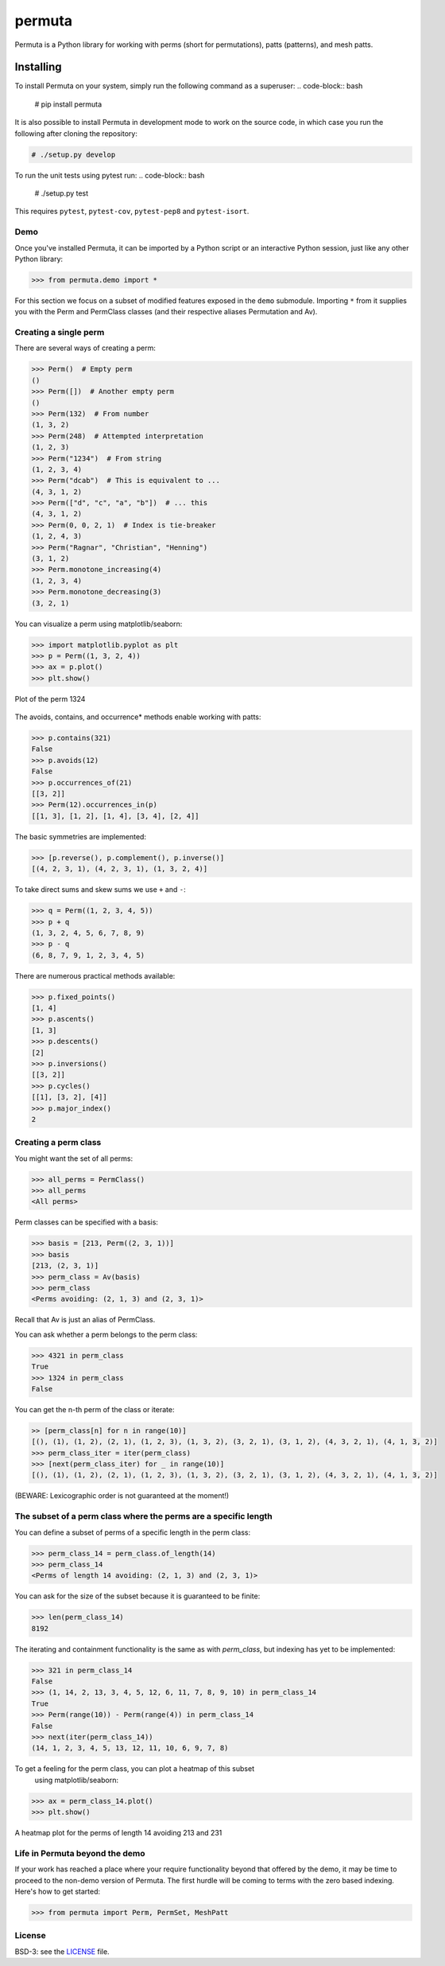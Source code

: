 #######
permuta
#######

.. image:: https://travis-ci.org/PermutaTriangle/Permuta.svg?branch=master
    :alt: Travis
    :target: https://travis-ci.org/PermutaTriangle/Permuta
.. image:: https://coveralls.io/repos/github/PermutaTriangle/Permuta/badge.svg?branch=master
    :alt: Coveralls
    :target: https://coveralls.io/github/PermutaTriangle/Permuta?branch=master
.. image:: https://img.shields.io/pypi/v/Permuta.svg
    :alt: PyPI
    :target: https://pypi.python.org/pypi/Permuta
.. image:: https://img.shields.io/pypi/l/Permuta.svg
    :target: https://pypi.python.org/pypi/Permuta
.. image:: https://img.shields.io/pypi/pyversions/Permuta.svg
    :target: https://pypi.python.org/pypi/Permuta

Permuta is a Python library for working with perms (short for permutations),
patts (patterns), and mesh patts.

Installing
==========

To install Permuta on your system, simply run the following command as a superuser:
.. code-block:: bash

    # pip install permuta

It is also possible to install Permuta in development mode to work on the
source code, in which case you run the following after cloning the repository:

.. code-block:: bash

    # ./setup.py develop

To run the unit tests using pytest run:
.. code-block:: bash

    # ./setup.py test

This requires ``pytest``, ``pytest-cov``, ``pytest-pep8`` and ``pytest-isort``.

Demo
####

Once you've installed Permuta, it can be imported by a Python script or an
interactive Python session, just like any other Python library:

.. code-block:: python

    >>> from permuta.demo import *

For this section we focus on a subset of modified features exposed in the ``demo``
submodule. Importing ``*`` from it supplies you with the Perm and PermClass
classes (and their respective aliases Permutation and Av).

Creating a single perm
######################

There are several ways of creating a perm:

.. code-block:: python

    >>> Perm()  # Empty perm
    ()
    >>> Perm([])  # Another empty perm
    ()
    >>> Perm(132)  # From number
    (1, 3, 2)
    >>> Perm(248)  # Attempted interpretation
    (1, 2, 3)
    >>> Perm("1234")  # From string
    (1, 2, 3, 4)
    >>> Perm("dcab")  # This is equivalent to ...
    (4, 3, 1, 2)
    >>> Perm(["d", "c", "a", "b"])  # ... this
    (4, 3, 1, 2)
    >>> Perm(0, 0, 2, 1)  # Index is tie-breaker
    (1, 2, 4, 3)
    >>> Perm("Ragnar", "Christian", "Henning")
    (3, 1, 2)
    >>> Perm.monotone_increasing(4)
    (1, 2, 3, 4)
    >>> Perm.monotone_decreasing(3)
    (3, 2, 1)

You can visualize a perm using matplotlib/seaborn:

.. code-block:: python

    >>> import matplotlib.pyplot as plt
    >>> p = Perm((1, 3, 2, 4))
    >>> ax = p.plot()
    >>> plt.show()

.. figure:: README.d/1324.png
    :align: center

    Plot of the perm 1324

The avoids, contains, and occurrence\* methods enable working with patts:

.. code-block:: python

    >>> p.contains(321)
    False
    >>> p.avoids(12)
    False
    >>> p.occurrences_of(21)
    [[3, 2]]
    >>> Perm(12).occurrences_in(p)
    [[1, 3], [1, 2], [1, 4], [3, 4], [2, 4]]

The basic symmetries are implemented:

.. code-block:: python

    >>> [p.reverse(), p.complement(), p.inverse()]
    [(4, 2, 3, 1), (4, 2, 3, 1), (1, 3, 2, 4)]

To take direct sums and skew sums we use ``+`` and ``-``:

.. code-block:: python

    >>> q = Perm((1, 2, 3, 4, 5))
    >>> p + q
    (1, 3, 2, 4, 5, 6, 7, 8, 9)
    >>> p - q
    (6, 8, 7, 9, 1, 2, 3, 4, 5)

There are numerous practical methods available:

.. code-block:: python

    >>> p.fixed_points()
    [1, 4]
    >>> p.ascents()
    [1, 3]
    >>> p.descents()
    [2]
    >>> p.inversions()
    [[3, 2]]
    >>> p.cycles()
    [[1], [3, 2], [4]]
    >>> p.major_index()
    2

Creating a perm class
#####################

You might want the set of all perms:

.. code-block:: python

    >>> all_perms = PermClass()
    >>> all_perms
    <All perms>

Perm classes can be specified with a basis:

.. code-block:: python

    >>> basis = [213, Perm((2, 3, 1))]
    >>> basis
    [213, (2, 3, 1)]
    >>> perm_class = Av(basis)
    >>> perm_class
    <Perms avoiding: (2, 1, 3) and (2, 3, 1)>

Recall that Av is just an alias of PermClass.

You can ask whether a perm belongs to the perm class:

.. code-block:: python

    >>> 4321 in perm_class
    True
    >>> 1324 in perm_class
    False

You can get the n-th perm of the class or iterate:

.. code-block:: python

    >> [perm_class[n] for n in range(10)]
    [(), (1), (1, 2), (2, 1), (1, 2, 3), (1, 3, 2), (3, 2, 1), (3, 1, 2), (4, 3, 2, 1), (4, 1, 3, 2)]
    >>> perm_class_iter = iter(perm_class)
    >>> [next(perm_class_iter) for _ in range(10)]
    [(), (1), (1, 2), (2, 1), (1, 2, 3), (1, 3, 2), (3, 2, 1), (3, 1, 2), (4, 3, 2, 1), (4, 1, 3, 2)]

(BEWARE: Lexicographic order is not guaranteed at the moment!)

The subset of a perm class where the perms are a specific length
################################################################

You can define a subset of perms of a specific length in the perm class:

.. code-block:: python

    >>> perm_class_14 = perm_class.of_length(14)
    >>> perm_class_14
    <Perms of length 14 avoiding: (2, 1, 3) and (2, 3, 1)>

You can ask for the size of the subset because it is guaranteed to be finite:

.. code-block:: python

    >>> len(perm_class_14)
    8192

The iterating and containment functionality is the same as with `perm_class`,
but indexing has yet to be implemented:

.. code-block:: python

    >>> 321 in perm_class_14
    False
    >>> (1, 14, 2, 13, 3, 4, 5, 12, 6, 11, 7, 8, 9, 10) in perm_class_14
    True
    >>> Perm(range(10)) - Perm(range(4)) in perm_class_14
    False
    >>> next(iter(perm_class_14))
    (14, 1, 2, 3, 4, 5, 13, 12, 11, 10, 6, 9, 7, 8)

To get a feeling for the perm class, you can plot a heatmap of this subset
 using matplotlib/seaborn:

.. code-block:: python

    >>> ax = perm_class_14.plot()
    >>> plt.show()

.. figure:: README.d/av_213_231_of_length_14_heatmap.png
    :align: center

    A heatmap plot for the perms of length 14 avoiding 213 and 231


Life in Permuta beyond the demo
###############################

If your work has reached a place where your require functionality beyond
that offered by the demo, it may be time to proceed to the non-demo version
of Permuta. The first hurdle will be coming to terms with the zero based indexing.
Here's how to get started:

.. code-block:: python

    >>> from permuta import Perm, PermSet, MeshPatt

License
#######

BSD-3: see the `LICENSE <https://github.com/PermutaTriangle/Permuta/blob/master/LICENSE>`_ file.
